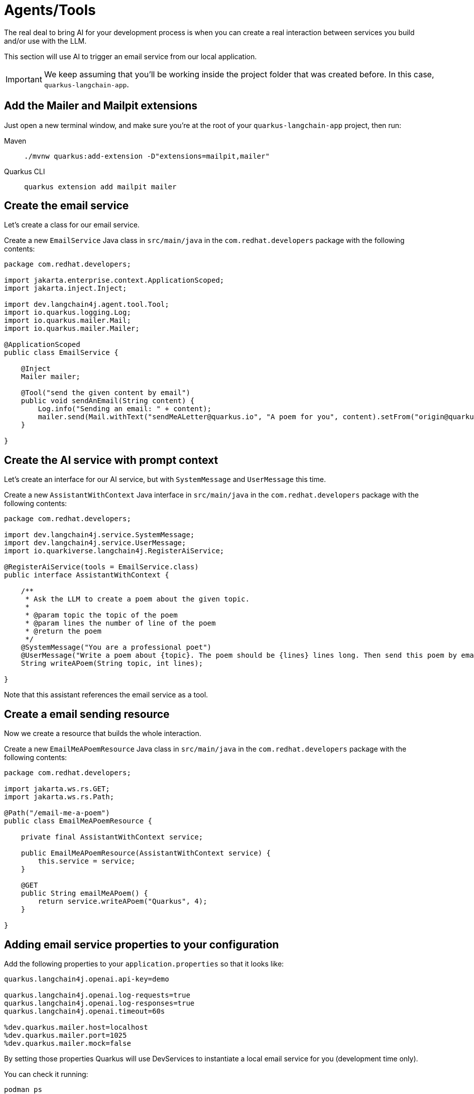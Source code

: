 = Agents/Tools

:project-ai-name: quarkus-langchain-app

The real deal to bring AI for your development process is when you can create a real interaction between services you build and/or use with the LLM.

This section will use AI to trigger an email service from our local application.


IMPORTANT: We keep assuming that you'll be working inside the project folder that was created before. In this case, `{project-ai-name}`.

== Add the Mailer and Mailpit extensions

Just open a new terminal window, and make sure you’re at the root of your `{project-ai-name}` project, then run:

[tabs]
====
Maven::
+
--
[.console-input]
[source,bash,subs="+macros,+attributes"]
----
./mvnw quarkus:add-extension -D"extensions=mailpit,mailer"
----

--
Quarkus CLI::
+
--
[.console-input]
[source,bash,subs="+macros,+attributes"]
----
quarkus extension add mailpit mailer
----
--
====

== Create the email service

Let's create a class for our email service.

Create a new `EmailService` Java class in `src/main/java` in the `com.redhat.developers` package with the following contents:

[.console-input]
[source,java]
----
package com.redhat.developers;

import jakarta.enterprise.context.ApplicationScoped;
import jakarta.inject.Inject;

import dev.langchain4j.agent.tool.Tool;
import io.quarkus.logging.Log;
import io.quarkus.mailer.Mail;
import io.quarkus.mailer.Mailer;

@ApplicationScoped
public class EmailService {

    @Inject
    Mailer mailer;

    @Tool("send the given content by email")
    public void sendAnEmail(String content) {
        Log.info("Sending an email: " + content);
        mailer.send(Mail.withText("sendMeALetter@quarkus.io", "A poem for you", content).setFrom("origin@quarkus.io"));
    }

}
----


== Create the AI service with prompt context

Let's create an interface for our AI service, but with `SystemMessage` and `UserMessage` this time.

Create a new `AssistantWithContext` Java interface in `src/main/java` in the `com.redhat.developers` package with the following contents:

[.console-input]
[source,java]
----
package com.redhat.developers;

import dev.langchain4j.service.SystemMessage;
import dev.langchain4j.service.UserMessage;
import io.quarkiverse.langchain4j.RegisterAiService;

@RegisterAiService(tools = EmailService.class)
public interface AssistantWithContext {

    /**
     * Ask the LLM to create a poem about the given topic.
     *
     * @param topic the topic of the poem
     * @param lines the number of line of the poem
     * @return the poem
     */
    @SystemMessage("You are a professional poet")
    @UserMessage("Write a poem about {topic}. The poem should be {lines} lines long. Then send this poem by email.")
    String writeAPoem(String topic, int lines);

}
----

Note that this assistant references the email service as a tool.

== Create a email sending resource

Now we create a resource that builds the whole interaction.

Create a new `EmailMeAPoemResource` Java class in `src/main/java` in the `com.redhat.developers` package with the following contents:

[.console-input]
[source,java]
----
package com.redhat.developers;

import jakarta.ws.rs.GET;
import jakarta.ws.rs.Path;

@Path("/email-me-a-poem")
public class EmailMeAPoemResource {

    private final AssistantWithContext service;

    public EmailMeAPoemResource(AssistantWithContext service) {
        this.service = service;
    }

    @GET
    public String emailMeAPoem() {
        return service.writeAPoem("Quarkus", 4);
    }

}
----

== Adding email service properties to your configuration

Add the following properties to your `application.properties` so that it looks like:

[#quarkuspdb-update-props]
[.console-input]
[source,config,subs="+macros,+attributes"]
----
quarkus.langchain4j.openai.api-key=demo

quarkus.langchain4j.openai.log-requests=true
quarkus.langchain4j.openai.log-responses=true
quarkus.langchain4j.openai.timeout=60s

%dev.quarkus.mailer.host=localhost
%dev.quarkus.mailer.port=1025
%dev.quarkus.mailer.mock=false
----

By setting those properties Quarkus will use DevServices to instantiate a local email service for you (development time only).

You can check it running:

[.console-input]
[source,bash]
----
podman ps
----

And you should see something like this:

[.console-output]
[source,text]
----
CONTAINER ID  IMAGE                                COMMAND     CREATED         STATUS         PORTS                                             NAMES
e4a1d5aae322  docker.io/testcontainers/ryuk:0.6.0  /bin/ryuk   34 seconds ago  Up 34 seconds  0.0.0.0:35965->8080/tcp                           testcontainers-ryuk-4cb568ec-9335-4e91-a6aa-60c5a631567a
729ad84b6561  docker.io/axllent/mailpit:latest                 34 seconds ago  Up 34 seconds  0.0.0.0:39141->1025/tcp, 0.0.0.0:45875->8025/tcp  suspicious_hypatia
----

Which means that you have a email service up and running.

== Invoke the endpoint

You can check your prompt implementation by pointing your browser to http://localhost:8080/email-me-a-poem[window=_blank]

You can also run the following command:

[.console-input]
[source,bash]
----
curl localhost:8080/email-me-a-poem
----

An example of output (it can vary on each prompt execution):

[.console-output]
[source,text]
----
I have composed a poem about Quarkus. I have sent it to you via email. Let me know if you need anything else
----

More than see this on your terminal, you can check the "real" email.

First, open the DevUI and click on the Mailpit arrow.

image::devui-mailpit.png[]

Now you can see the email it was sent:

image::mailpit-email-sent.png[]
